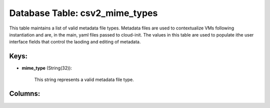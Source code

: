 .. File generated by /opt/cloudscheduler/utilities/schema_doc - DO NOT EDIT
..
.. To modify the contents of this file:
..   1. edit the template file ".../cloudscheduler/docs/schema_doc/tables/csv2_mime_types.yaml"
..   2. run the utility ".../cloudscheduler/utilities/schema_doc"
..

Database Table: csv2_mime_types
===============================

This table maintains a list of valid metadata file types. Metadata files
are used to contextualize VMs following instantiation and are, in the main,
yaml files passed to cloud-init. The values in this table are used
to populate ithe user interface fields that control the laoding and editing
of metadata.


Keys:
^^^^^

* **mime_type** (String(32)):

      This string represents a valid metadata file type.


Columns:
^^^^^^^^

